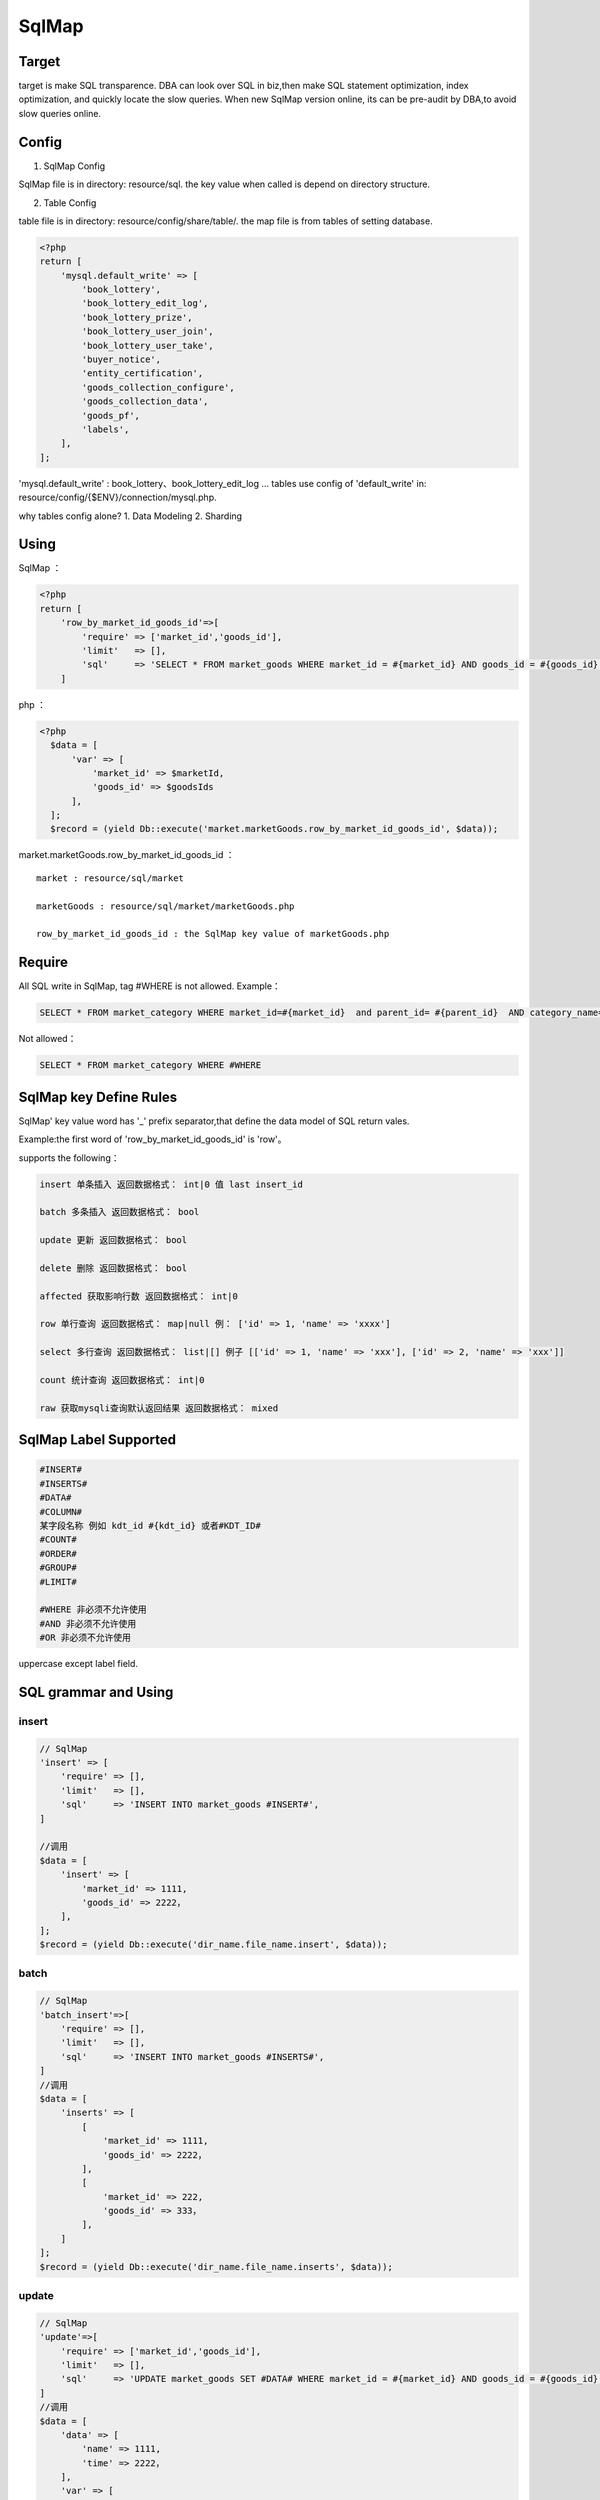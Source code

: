 SqlMap
======

Target
------

target is make SQL transparence. DBA can look over SQL in biz,then make
SQL statement optimization, index optimization, and quickly locate the
slow queries. When new SqlMap version online, its can be pre-audit by
DBA,to avoid slow queries online.

Config
------

1. SqlMap Config

SqlMap file is in directory: resource/sql. the key value when called is
depend on directory structure.

2. Table Config

table file is in directory: resource/config/share/table/. the map file
is from tables of setting database.

.. code:: php

    <?php
    return [
        'mysql.default_write' => [
            'book_lottery',
            'book_lottery_edit_log',
            'book_lottery_prize',
            'book_lottery_user_join',
            'book_lottery_user_take',
            'buyer_notice',
            'entity_certification',
            'goods_collection_configure',
            'goods_collection_data',
            'goods_pf',
            'labels',
        ],    
    ];        

'mysql.default\_write' : book\_lottery、book\_lottery\_edit\_log ...
tables use config of 'default\_write' in:
resource/config/{$ENV}/connection/mysql.php.

why tables config alone? 1. Data Modeling 2. Sharding

Using
-----

SqlMap ：

.. code:: php

    <?php
    return [
        'row_by_market_id_goods_id'=>[
            'require' => ['market_id','goods_id'],
            'limit'   => [],
            'sql'     => 'SELECT * FROM market_goods WHERE market_id = #{market_id} AND goods_id = #{goods_id} LIMIT 1',
        ]

php ：

.. code:: php

     <?php
       $data = [
           'var' => [
               'market_id' => $marketId,
               'goods_id' => $goodsIds
           ],
       ];
       $record = (yield Db::execute('market.marketGoods.row_by_market_id_goods_id', $data)); 

market.marketGoods.row\_by\_market\_id\_goods\_id ：

::

    market : resource/sql/market

    marketGoods : resource/sql/market/marketGoods.php

    row_by_market_id_goods_id : the SqlMap key value of marketGoods.php

Require
-------

All SQL write in SqlMap, tag #WHERE is not allowed. Example：

.. code:: php

       SELECT * FROM market_category WHERE market_id=#{market_id}  and parent_id= #{parent_id}  AND category_name= #{category_name}

Not allowed：

.. code:: php

       SELECT * FROM market_category WHERE #WHERE

SqlMap key Define Rules
-----------------------

SqlMap' key value word has '\_' prefix separator,that define the data
model of SQL return vales.

Example:the first word of 'row\_by\_market\_id\_goods\_id' is 'row'。

supports the following：

.. code:: php

    insert 单条插入 返回数据格式： int|0 值 last insert_id

    batch 多条插入 返回数据格式： bool

    update 更新 返回数据格式： bool

    delete 删除 返回数据格式： bool

    affected 获取影响行数 返回数据格式： int|0

    row 单行查询 返回数据格式： map|null 例： ['id' => 1, 'name' => 'xxxx']

    select 多行查询 返回数据格式： list|[] 例子 [['id' => 1, 'name' => 'xxx'], ['id' => 2, 'name' => 'xxx']]

    count 统计查询 返回数据格式： int|0

    raw 获取mysqli查询默认返回结果 返回数据格式： mixed

SqlMap Label Supported
----------------------

.. code:: php

      #INSERT#   
      #INSERTS#
      #DATA#
      #COLUMN#
      某字段名称 例如 kdt_id #{kdt_id} 或者#KDT_ID#
      #COUNT#
      #ORDER#
      #GROUP#
      #LIMIT#

      #WHERE 非必须不允许使用
      #AND 非必须不允许使用
      #OR 非必须不允许使用

uppercase except label field.

SQL grammar and Using
---------------------

insert
~~~~~~

.. code:: php

    // SqlMap
    'insert' => [
        'require' => [],
        'limit'   => [],
        'sql'     => 'INSERT INTO market_goods #INSERT#',
    ]

    //调用
    $data = [
        'insert' => [
            'market_id' => 1111,
            'goods_id' => 2222，
        ],
    ];
    $record = (yield Db::execute('dir_name.file_name.insert', $data)); 

batch
~~~~~

.. code:: php

    // SqlMap
    'batch_insert'=>[
        'require' => [],
        'limit'   => [],
        'sql'     => 'INSERT INTO market_goods #INSERTS#',
    ]
    //调用
    $data = [
        'inserts' => [
            [
                'market_id' => 1111,
                'goods_id' => 2222，
            ],
            [
                'market_id' => 222,
                'goods_id' => 333，
            ],
        ]    
    ];
    $record = (yield Db::execute('dir_name.file_name.inserts', $data)); 

update
~~~~~~

.. code:: php

    // SqlMap
    'update'=>[
        'require' => ['market_id','goods_id'],
        'limit'   => [],
        'sql'     => 'UPDATE market_goods SET #DATA# WHERE market_id = #{market_id} AND goods_id = #{goods_id} LIMIT 1'
    ]    
    //调用
    $data = [
        'data' => [
            'name' => 1111,
            'time' => 2222，
        ],
        'var' => [
            'market_id' => 222,
            'goods_id' => 333，
        ],    
    ];
    $record = (yield Db::execute('dir_name.file_name.update', $data)); 

delete
~~~~~~

.. code:: php

    // SqlMap
    'delete' => [
        'require' => ['market_id','kdt_id','goods_id'],
        'limit'   => [],
        'sql'     => 'DELETE FROM market_goods WHERE market_id = #{market_id} AND kdt_id = #{kdt_id} AND goods_id = #{goods_id} LIMIT 1',
    ]
    //调用
    $data = [
        'var' => [
            'market_id' => 222,
            'goods_id' => 333，
        ],    
    ];
    $record = (yield Db::execute('dir_name.file_name.delete', $data)); 

affected
~~~~~~~~

.. code:: php

    // SqlMap
    'affected_update'=>[
        'require' => ['market_id','goods_id'],
        'limit'   => [],
        'sql'     => 'UPDATE market_goods SET #DATA# WHERE market_id = #{market_id} AND goods_id = #{goods_id} LIMIT 1'
    ]    
    //调用
    $data = [
        'data' => [
            'name' => 1111,
            'time' => 2222，
        ],
        'var' => [
            'market_id' => 222,
            'goods_id' => 333，
        ],    
    ];
    $record = (yield Db::execute('dir_name.file_name.affected_update', $data)); 

row
~~~

.. code:: php

    // SqlMap
    'row_by_market_id_goods_id' => [
        'require' => ['market_id','goods_id'],
        'limit'   => [],
        'sql'     => 'SELECT * FROM market_goods WHERE market_id = #{market_id} AND goods_id = #{goods_id} LIMIT 1',
    ]
    //调用
    $data = [
        'var' => [
            'market_id' => 222,
            'goods_id' => 333，
        ],
        'limit' => '0, 10'
    ];
    $record = (yield Db::execute('dir_name.file_name.row_by_market_id_goods_id', $data)); 

select
~~~~~~

.. code:: php

    // SqlMap
    'select_by_market_id_goods_ids' => [
        'require' => ['market_id','goods_id'],
        'limit'   => [],
        'sql'     => 'SELECT * FROM market_goods WHERE market_id = #{market_id} AND goods_id IN #{goods_id} #LIMIT#',
    ]
    //调用
    $data = [
        'var' => [
            'market_id' => 222,
            'goods_id' => [333,111,333,555]，
        ],
        'limit' => '0, 10'
    ];
    $record = (yield Db::execute('dir_name.file_name.select_by_market_id_goods_ids', $data)); 

count
~~~~~

.. code:: php

    // SqlMap
    'count_by_market_id_audit_status'=>[
        'require' => ['market_id','audit_status'],
        'limit'   => [],
        'sql'     => 'SELECT #COUNT# FROM market_goods WHERE market_id = #{market_id} AND audit_status = #{audit_status}',
    ]
    //调用
    $data = [
        'count' => '*',
        'var' => [
            'market_id' => 222,
            'audit_status' => 1，
        ],
    ];
    $record = (yield Db::execute('dir_name.file_name.count_by_market_id_audit_status', $data)); 

raw
~~~

.. code:: php

    // SqlMap
    'raw_by_market_id_goods_ids' => [
        'require' => ['market_id','goods_id'],
        'limit'   => [],
        'sql'     => 'SELECT * FROM market_goods WHERE market_id = #{market_id} AND goods_id IN #{goods_id} #LIMIT#',
    ]
    //调用
    $data = [
        'var' => [
            'market_id' => 222,
            'goods_id' => [333,111,333,555]，
        ],
        'limit' => '0, 10'
    ];
    $record = (yield Db::execute('dir_name.file_name.raw_by_market_id_goods_ids', $data)); 

SqlMap Other Labels Using
-------------------------

order by
~~~~~~~~

.. code:: php

    //使用#ORDER#标签
    // SqlMap
    'raw_by_market_id_goods_ids' => [
        'require' => ['market_id','goods_id'],
        'limit'   => [],
        'sql'     => 'SELECT * FROM market_goods WHERE market_id = #{market_id} AND goods_id IN #{goods_id} #ORDER# #LIMIT#',
    ]
    //调用
    $data = [
        'var' => [
            'market_id' => 222,
            'goods_id' => [333,111,333,555]，
        ],
        'order' => 'market_id DESC',
        'limit' => '0, 10'
    ];
    $record = (yield Db::execute('dir_name.file_name.raw_by_market_id_goods_ids', $data)); 

